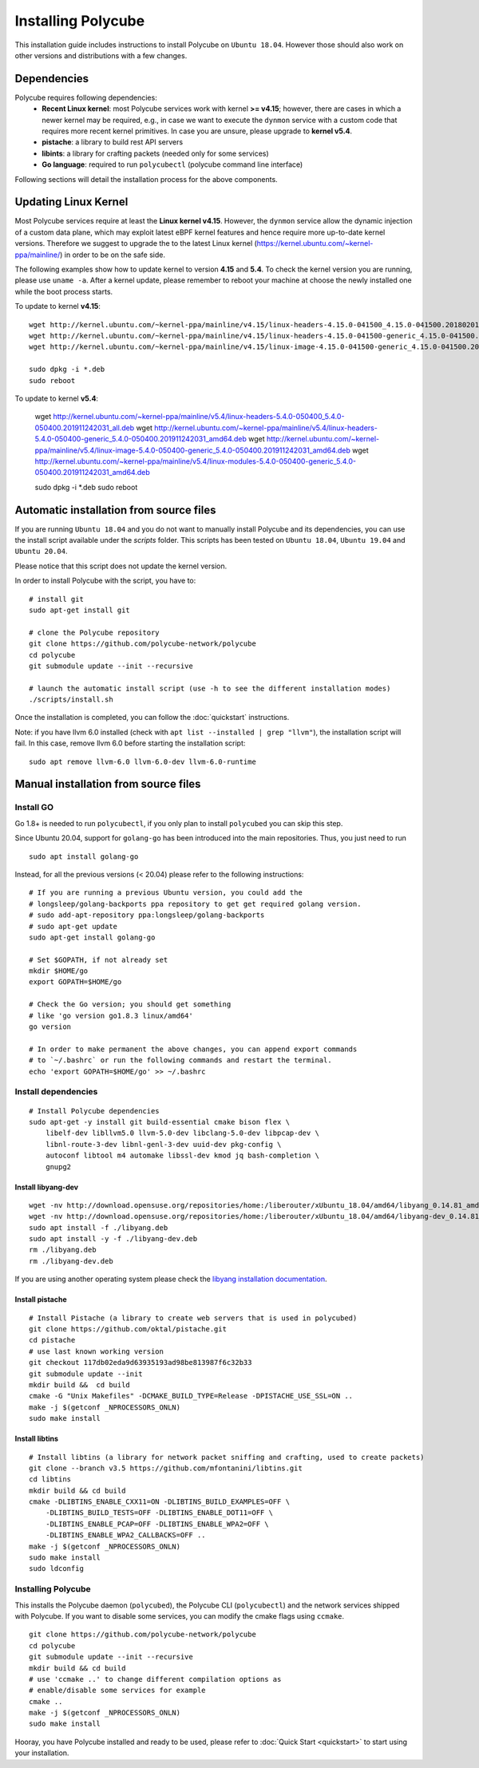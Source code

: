 Installing Polycube
===================

This installation guide includes instructions to install Polycube on ``Ubuntu 18.04``.
However those should also work on other versions and distributions with a few changes.

Dependencies
------------

Polycube requires following dependencies:
 - **Recent Linux kernel**: most Polycube services work with kernel **>= v4.15**; however, there are cases in which a newer kernel may be required, e.g., in case we want to execute the ``dynmon`` service with a custom code that requires more recent kernel primitives. In case you are unsure, please upgrade to **kernel v5.4**.
 - **pistache**: a library to build rest API servers
 - **libints**: a library for crafting packets (needed only for some services)
 - **Go language**: required to run ``polycubectl`` (polycube command line interface)

Following sections will detail the installation process for the above components.

.. _updating-linux-kernel:

Updating Linux Kernel
-------------------------------

Most Polycube services require at least the **Linux kernel v4.15**. However, the ``dynmon`` service allow the dynamic injection of a custom data plane, which may exploit latest eBPF kernel features and hence require more up-to-date kernel versions. Therefore we suggest to upgrade the to the latest Linux kernel (https://kernel.ubuntu.com/~kernel-ppa/mainline/) in order to be on the safe side.

The following examples show how to update kernel to version **4.15** and **5.4**. To check the kernel version you are running, please use ``uname -a``.
After a kernel update, please remember to reboot your machine at choose the newly installed one while the boot process starts.

To update to kernel **v4.15**:

::

    wget http://kernel.ubuntu.com/~kernel-ppa/mainline/v4.15/linux-headers-4.15.0-041500_4.15.0-041500.201802011154_all.deb
    wget http://kernel.ubuntu.com/~kernel-ppa/mainline/v4.15/linux-headers-4.15.0-041500-generic_4.15.0-041500.201802011154_amd64.deb
    wget http://kernel.ubuntu.com/~kernel-ppa/mainline/v4.15/linux-image-4.15.0-041500-generic_4.15.0-041500.201802011154_amd64.deb

    sudo dpkg -i *.deb
    sudo reboot

To update to kernel **v5.4**:

    wget http://kernel.ubuntu.com/~kernel-ppa/mainline/v5.4/linux-headers-5.4.0-050400_5.4.0-050400.201911242031_all.deb
    wget http://kernel.ubuntu.com/~kernel-ppa/mainline/v5.4/linux-headers-5.4.0-050400-generic_5.4.0-050400.201911242031_amd64.deb
    wget http://kernel.ubuntu.com/~kernel-ppa/mainline/v5.4/linux-image-5.4.0-050400-generic_5.4.0-050400.201911242031_amd64.deb
    wget http://kernel.ubuntu.com/~kernel-ppa/mainline/v5.4/linux-modules-5.4.0-050400-generic_5.4.0-050400.201911242031_amd64.deb

    sudo dpkg -i *.deb
    sudo reboot    


Automatic installation from source files
----------------------------------------

If you are running ``Ubuntu 18.04`` and you do not want to manually install Polycube and its dependencies, you can use the install script available under the `scripts` folder.
This scripts has been tested on ``Ubuntu 18.04``, ``Ubuntu 19.04`` and ``Ubuntu 20.04``.

Please notice that this script does not update the kernel version.

In order to install Polycube with the script, you have to:

::

    # install git
    sudo apt-get install git

    # clone the Polycube repository
    git clone https://github.com/polycube-network/polycube
    cd polycube
    git submodule update --init --recursive

    # launch the automatic install script (use -h to see the different installation modes)
    ./scripts/install.sh

Once the installation is completed, you can follow the :doc:`quickstart` instructions.

Note: if you have llvm 6.0 installed (check with ``apt list --installed | grep "llvm"``), the installation script will fail.
In this case, remove llvm 6.0 before starting the installation script:

::

    sudo apt remove llvm-6.0 llvm-6.0-dev llvm-6.0-runtime


Manual installation from source files
-------------------------------------

Install GO
^^^^^^^^^^

Go 1.8+ is needed to run ``polycubectl``, if you only plan to install ``polycubed`` you can skip this step.

Since Ubuntu 20.04, support for ``golang-go`` has been introduced into the main repositories. Thus, you just need to run

::

	sudo apt install golang-go


Instead, for all the previous versions (< 20.04) please refer to the following instructions:

::

    # If you are running a previous Ubuntu version, you could add the
    # longsleep/golang-backports ppa repository to get get required golang version.
    # sudo add-apt-repository ppa:longsleep/golang-backports
    # sudo apt-get update
    sudo apt-get install golang-go

    # Set $GOPATH, if not already set
    mkdir $HOME/go
    export GOPATH=$HOME/go

    # Check the Go version; you should get something
    # like 'go version go1.8.3 linux/amd64'
    go version

    # In order to make permanent the above changes, you can append export commands
    # to `~/.bashrc` or run the following commands and restart the terminal.
    echo 'export GOPATH=$HOME/go' >> ~/.bashrc


Install dependencies
^^^^^^^^^^^^^^^^^^^^

::

    # Install Polycube dependencies
    sudo apt-get -y install git build-essential cmake bison flex \
        libelf-dev libllvm5.0 llvm-5.0-dev libclang-5.0-dev libpcap-dev \
        libnl-route-3-dev libnl-genl-3-dev uuid-dev pkg-config \
        autoconf libtool m4 automake libssl-dev kmod jq bash-completion \
        gnupg2

Install libyang-dev
###################

::

    wget -nv http://download.opensuse.org/repositories/home:/liberouter/xUbuntu_18.04/amd64/libyang_0.14.81_amd64.deb -O libyang.deb
    wget -nv http://download.opensuse.org/repositories/home:/liberouter/xUbuntu_18.04/amd64/libyang-dev_0.14.81_amd64.deb -O libyang-dev.deb
    sudo apt install -f ./libyang.deb
    sudo apt install -y -f ./libyang-dev.deb
    rm ./libyang.deb
    rm ./libyang-dev.deb


If you are using another operating system please check the `libyang installation documentation <https://software.opensuse.org//download.html?project=home%3Aliberouter&package=libyang>`_.

Install pistache
################

::

    # Install Pistache (a library to create web servers that is used in polycubed)
    git clone https://github.com/oktal/pistache.git
    cd pistache
    # use last known working version
    git checkout 117db02eda9d63935193ad98be813987f6c32b33
    git submodule update --init
    mkdir build &&  cd build
    cmake -G "Unix Makefiles" -DCMAKE_BUILD_TYPE=Release -DPISTACHE_USE_SSL=ON ..
    make -j $(getconf _NPROCESSORS_ONLN)
    sudo make install


Install libtins
###############

::

    # Install libtins (a library for network packet sniffing and crafting, used to create packets)
    git clone --branch v3.5 https://github.com/mfontanini/libtins.git
    cd libtins
    mkdir build && cd build
    cmake -DLIBTINS_ENABLE_CXX11=ON -DLIBTINS_BUILD_EXAMPLES=OFF \
        -DLIBTINS_BUILD_TESTS=OFF -DLIBTINS_ENABLE_DOT11=OFF \
        -DLIBTINS_ENABLE_PCAP=OFF -DLIBTINS_ENABLE_WPA2=OFF \
        -DLIBTINS_ENABLE_WPA2_CALLBACKS=OFF ..
    make -j $(getconf _NPROCESSORS_ONLN)
    sudo make install
    sudo ldconfig

Installing Polycube
^^^^^^^^^^^^^^^^^^^

This installs the Polycube daemon (``polycubed``), the Polycube CLI (``polycubectl``) and the network services shipped with Polycube.
If you want to disable some services, you can modify the cmake flags using ``ccmake``.

::

    git clone https://github.com/polycube-network/polycube
    cd polycube
    git submodule update --init --recursive
    mkdir build && cd build
    # use 'ccmake ..' to change different compilation options as
    # enable/disable some services for example
    cmake ..
    make -j $(getconf _NPROCESSORS_ONLN)
    sudo make install


Hooray, you have Polycube installed and ready to be used, please refer to :doc:`Quick Start <quickstart>` to start using your installation.

